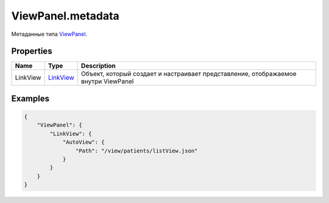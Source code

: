 ViewPanel.metadata
------------------

Метаданные типа `ViewPanel <./>`__.

Properties
~~~~~~~~~~

.. list-table::
   :header-rows: 1

   * - Name
     - Type
     - Description
   * - LinkView
     - `LinkView </Core/Elements/View/LinkView/LinkView.metadata.html>`__
     - Объект, который создает и настраивает представление, отображаемое внутри ViewPanel


Examples
~~~~~~~~

.. code:: json

    {
        "ViewPanel": {
            "LinkView": {
                "AutoView": {
                    "Path": "/view/patients/listView.json"
                }
            }
        }
    }
